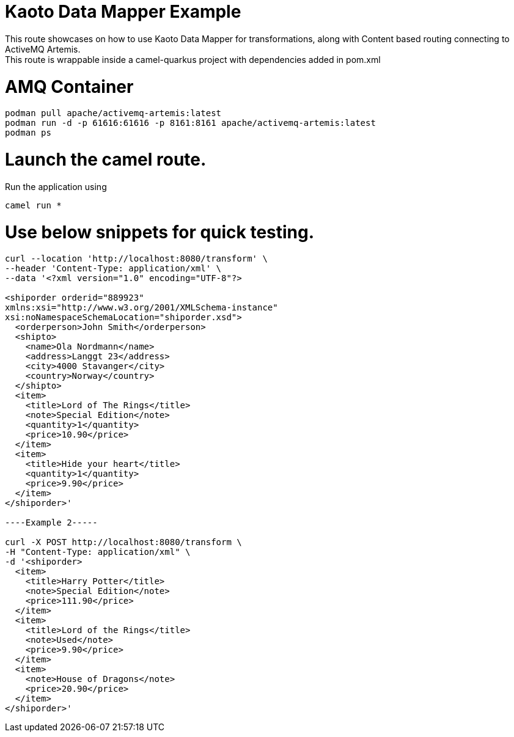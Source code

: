 
# Kaoto Data Mapper Example
This route showcases on how to use Kaoto Data Mapper for transformations, along with Content based routing connecting to ActiveMQ Artemis.
This route is wrappable inside a camel-quarkus project with dependencies added in pom.xml

# AMQ Container
```
podman pull apache/activemq-artemis:latest
podman run -d -p 61616:61616 -p 8161:8161 apache/activemq-artemis:latest
podman ps
```

# Launch the camel route.

Run the application using 
```
camel run *
```
# Use below snippets for quick testing.

```
curl --location 'http://localhost:8080/transform' \
--header 'Content-Type: application/xml' \
--data '<?xml version="1.0" encoding="UTF-8"?>

<shiporder orderid="889923"
xmlns:xsi="http://www.w3.org/2001/XMLSchema-instance"
xsi:noNamespaceSchemaLocation="shiporder.xsd">
  <orderperson>John Smith</orderperson>
  <shipto>
    <name>Ola Nordmann</name>
    <address>Langgt 23</address>
    <city>4000 Stavanger</city>
    <country>Norway</country>
  </shipto>
  <item>
    <title>Lord of The Rings</title>
    <note>Special Edition</note>
    <quantity>1</quantity>
    <price>10.90</price>
  </item>
  <item>
    <title>Hide your heart</title>
    <quantity>1</quantity>
    <price>9.90</price>
  </item>
</shiporder>'

----Example 2-----

curl -X POST http://localhost:8080/transform \
-H "Content-Type: application/xml" \
-d '<shiporder>
  <item>
    <title>Harry Potter</title>
    <note>Special Edition</note>
    <price>111.90</price>
  </item>
  <item>
    <title>Lord of the Rings</title>
    <note>Used</note>
    <price>9.90</price>
  </item>
  <item>
    <note>House of Dragons</note>
    <price>20.90</price>
  </item>
</shiporder>'
```
